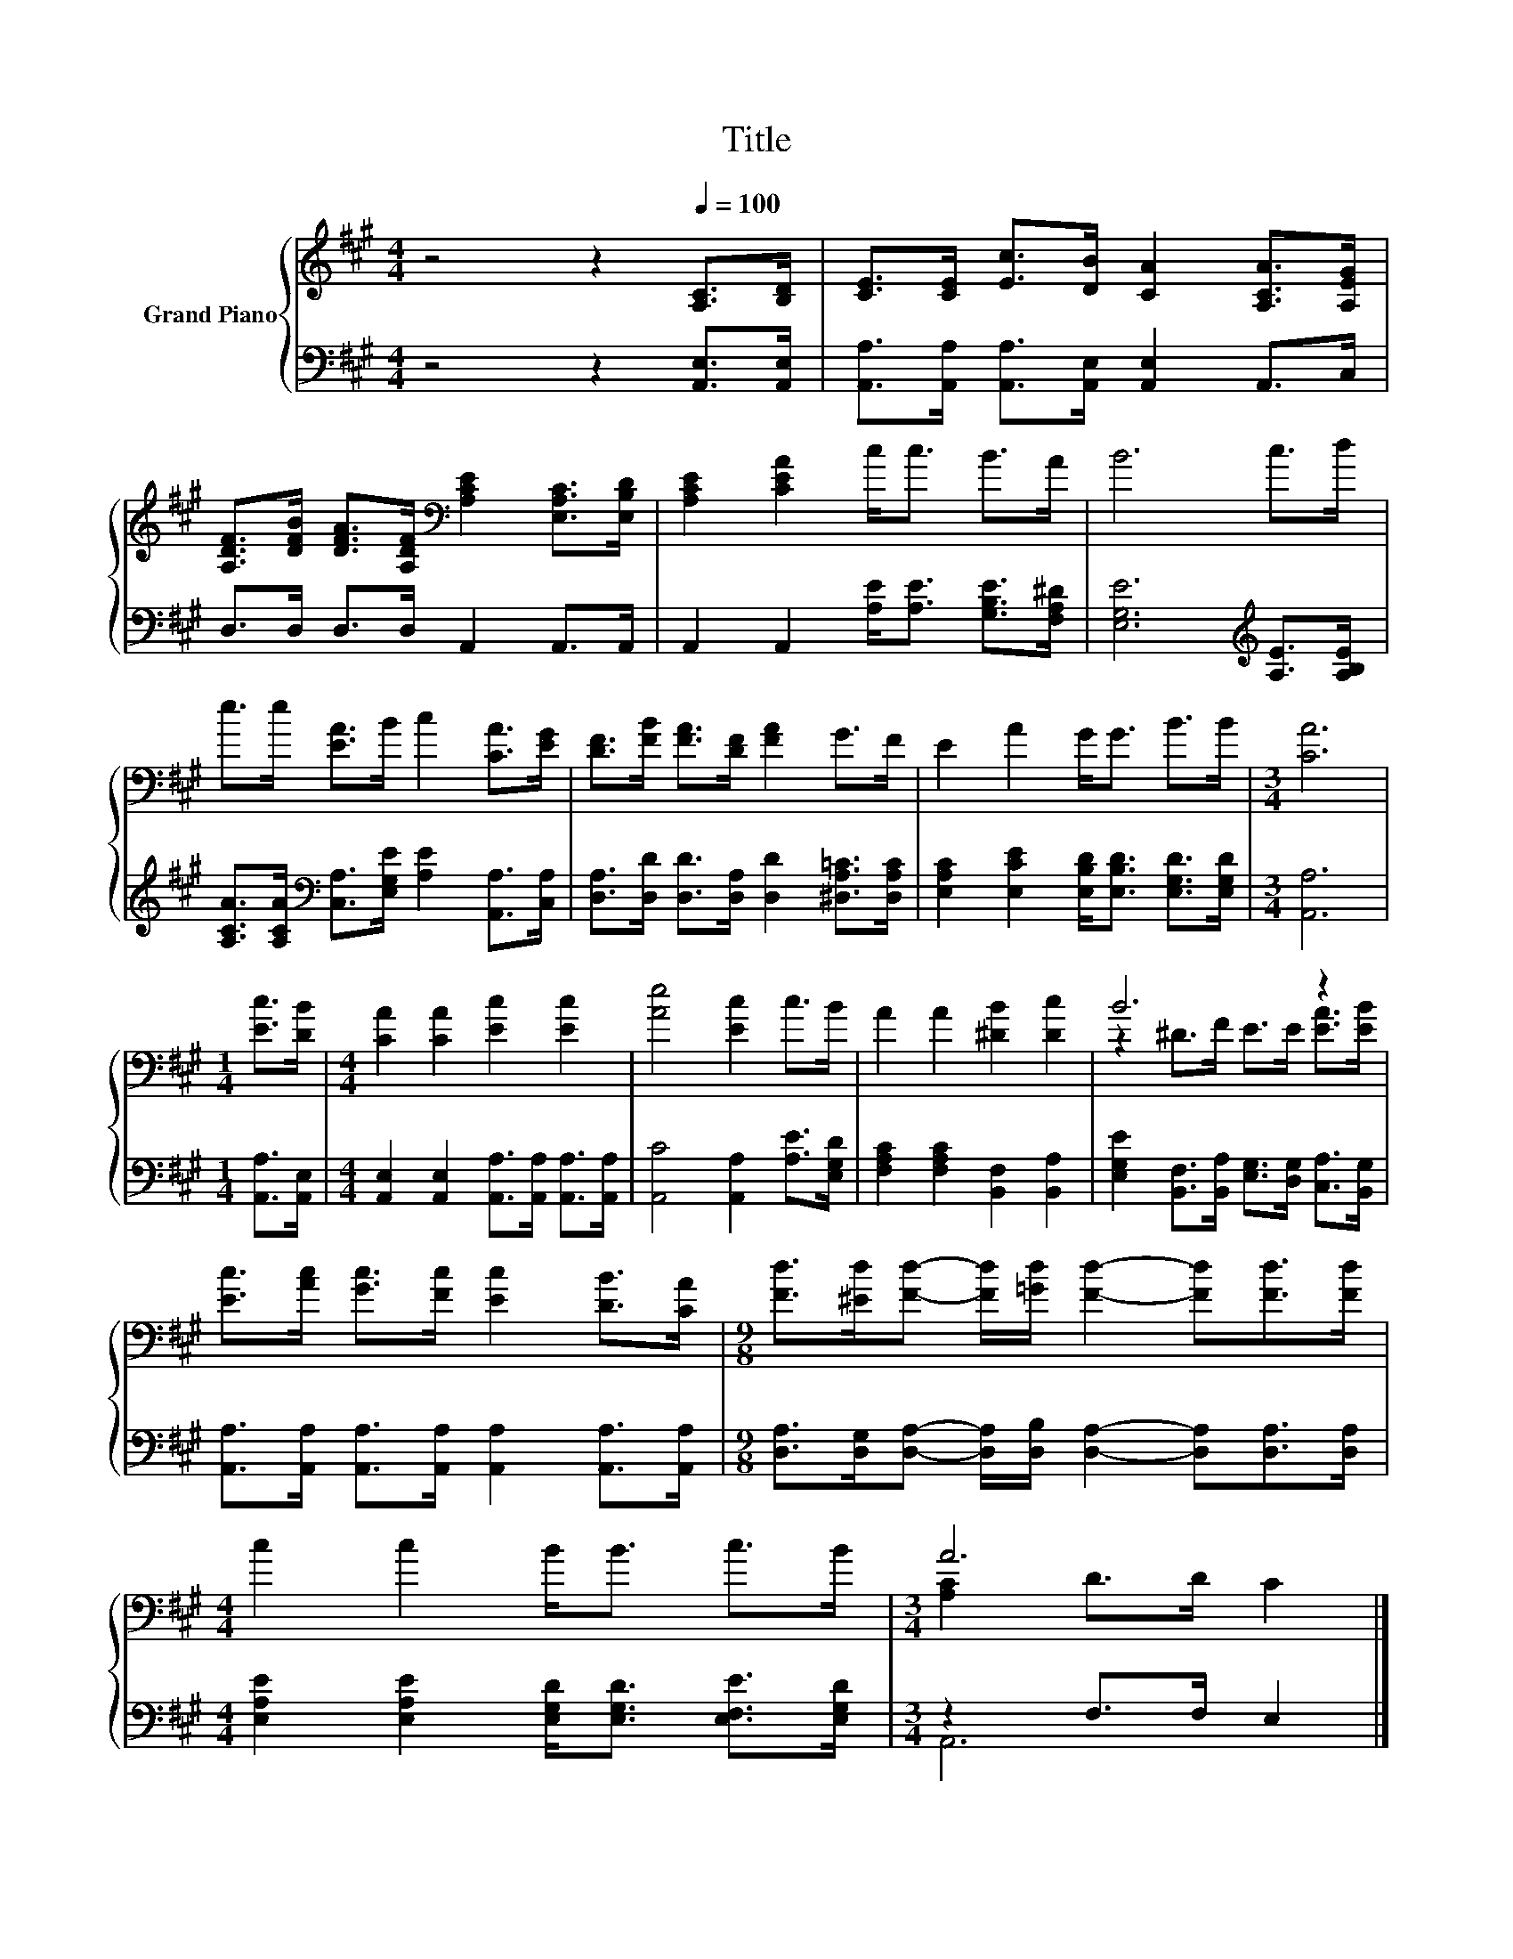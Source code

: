 X:1
T:Title
%%score { ( 1 3 ) | ( 2 4 ) }
L:1/8
M:4/4
K:A
V:1 treble nm="Grand Piano"
V:3 treble 
V:2 bass 
V:4 bass 
V:1
 z4 z2[Q:1/4=100] [A,C]>[B,D] | [CE]>[CE] [Ec]>[DB] [CA]2 [A,CA]>[A,EG] | %2
 [A,DF]>[DFB] [DFA]>[A,DF][K:bass] [A,CE]2 [E,A,C]>[E,B,D] | [A,CE]2 [CEA]2 c<c B>A | B6 c>d | %5
 e>e [EA]>B c2 [CA]>[EG] | [DF]>[FB] [FA]>[DF] [FA]2 G>F | E2 A2 G<G B>B |[M:3/4] [CA]6 | %9
[M:1/4] [Ec]>[DB] |[M:4/4] [CA]2 [CA]2 [Ec]2 [Ec]2 | [Ae]4 [Ec]2 c>B | A2 A2 [^DB]2 [Dc]2 | B6 z2 | %14
 [Ec]>[Ac] [Gc]>[Fc] [Ec]2 [DB]>[CA] |[M:9/8] [Fd]>[^Ed][Fd]- [Fd]/[=Gd]/ [Fd]2- [Fd][Fd]>[Fd] | %16
[M:4/4] c2 c2 B<B c>B |[M:3/4] A6 |] %18
V:2
 z4 z2 [A,,E,]>[A,,E,] | [A,,A,]>[A,,A,] [A,,A,]>[A,,E,] [A,,E,]2 A,,>C, | %2
 D,>D, D,>D, A,,2 A,,>A,, | A,,2 A,,2 [A,E]<[A,E] [G,B,E]>[F,A,^D] | %4
 [E,G,E]6[K:treble] [A,E]>[A,B,E] | [A,CA]>[A,CA][K:bass] [C,A,]>[E,G,E] [A,E]2 [A,,A,]>[C,A,] | %6
 [D,A,]>[D,D] [D,D]>[D,A,] [D,D]2 [^D,A,=C]>[D,A,C] | %7
 [E,A,C]2 [E,CE]2 [E,B,D]<[E,B,D] [E,G,D]>[E,G,D] |[M:3/4] [A,,A,]6 |[M:1/4] [A,,A,]>[A,,E,] | %10
[M:4/4] [A,,E,]2 [A,,E,]2 [A,,A,]>[A,,A,] [A,,A,]>[A,,A,] | [A,,C]4 [A,,A,]2 [A,E]>[E,G,D] | %12
 [F,A,C]2 [F,A,C]2 [B,,F,]2 [B,,A,]2 | [E,G,E]2 [B,,F,]>[B,,A,] [E,G,]>[D,G,] [C,A,]>[B,,G,] | %14
 [A,,A,]>[A,,A,] [A,,A,]>[A,,A,] [A,,A,]2 [A,,A,]>[A,,A,] | %15
[M:9/8] [D,A,]>[D,G,][D,A,]- [D,A,]/[D,B,]/ [D,A,]2- [D,A,][D,A,]>[D,A,] | %16
[M:4/4] [E,A,E]2 [E,A,E]2 [E,G,D]<[E,G,D] [E,F,E]>[E,G,D] |[M:3/4] z2 F,>F, E,2 |] %18
V:3
 x8 | x8 | x4[K:bass] x4 | x8 | x8 | x8 | x8 | x8 |[M:3/4] x6 |[M:1/4] x2 |[M:4/4] x8 | x8 | x8 | %13
 z2 ^D>F E>E [EA]>[EB] | x8 |[M:9/8] x9 |[M:4/4] x8 |[M:3/4] [A,C]2 D>D C2 |] %18
V:4
 x8 | x8 | x8 | x8 | x6[K:treble] x2 | x2[K:bass] x6 | x8 | x8 |[M:3/4] x6 |[M:1/4] x2 | %10
[M:4/4] x8 | x8 | x8 | x8 | x8 |[M:9/8] x9 |[M:4/4] x8 |[M:3/4] A,,6 |] %18

